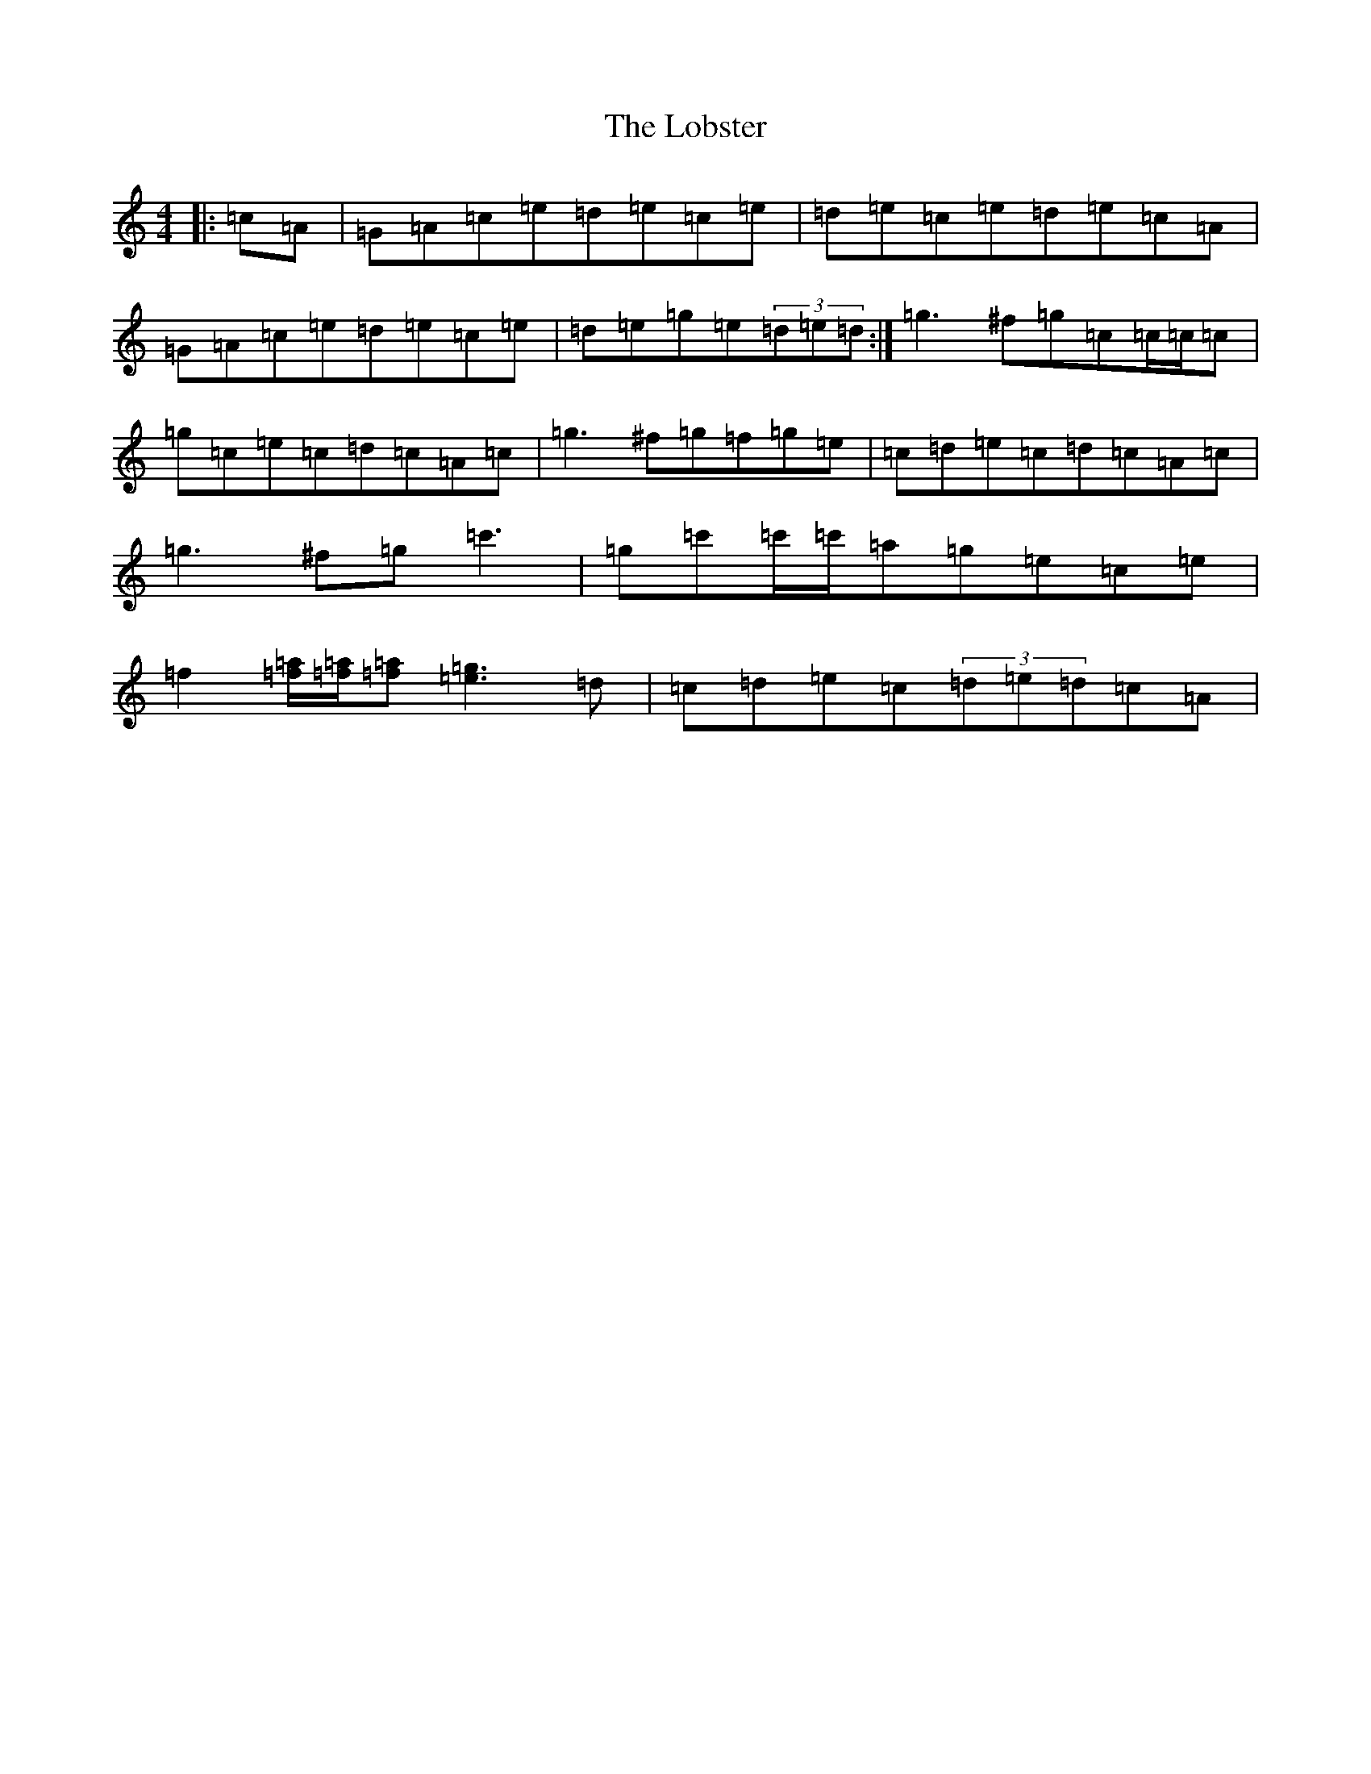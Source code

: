 X: 12617
T: Lobster, The
S: https://thesession.org/tunes/3495#setting16530
R: reel
M:4/4
L:1/8
K: C Major
|:=c=A|=G=A=c=e=d=e=c=e|=d=e=c=e=d=e=c=A|=G=A=c=e=d=e=c=e|=d=e=g=e(3=d=e=d:|=g3^f=g=c=c/2=c/2=c|=g=c=e=c=d=c=A=c|=g3^f=g=f=g=e|=c=d=e=c=d=c=A=c|=g3^f=g=c'3|=g=c'=c'/2=c'/2=a=g=e=c=e|=f2[=f=a]/2[=f=a]/2[=f=a][=e3=g3]=d|=c=d=e=c(3=d=e=d=c=A|